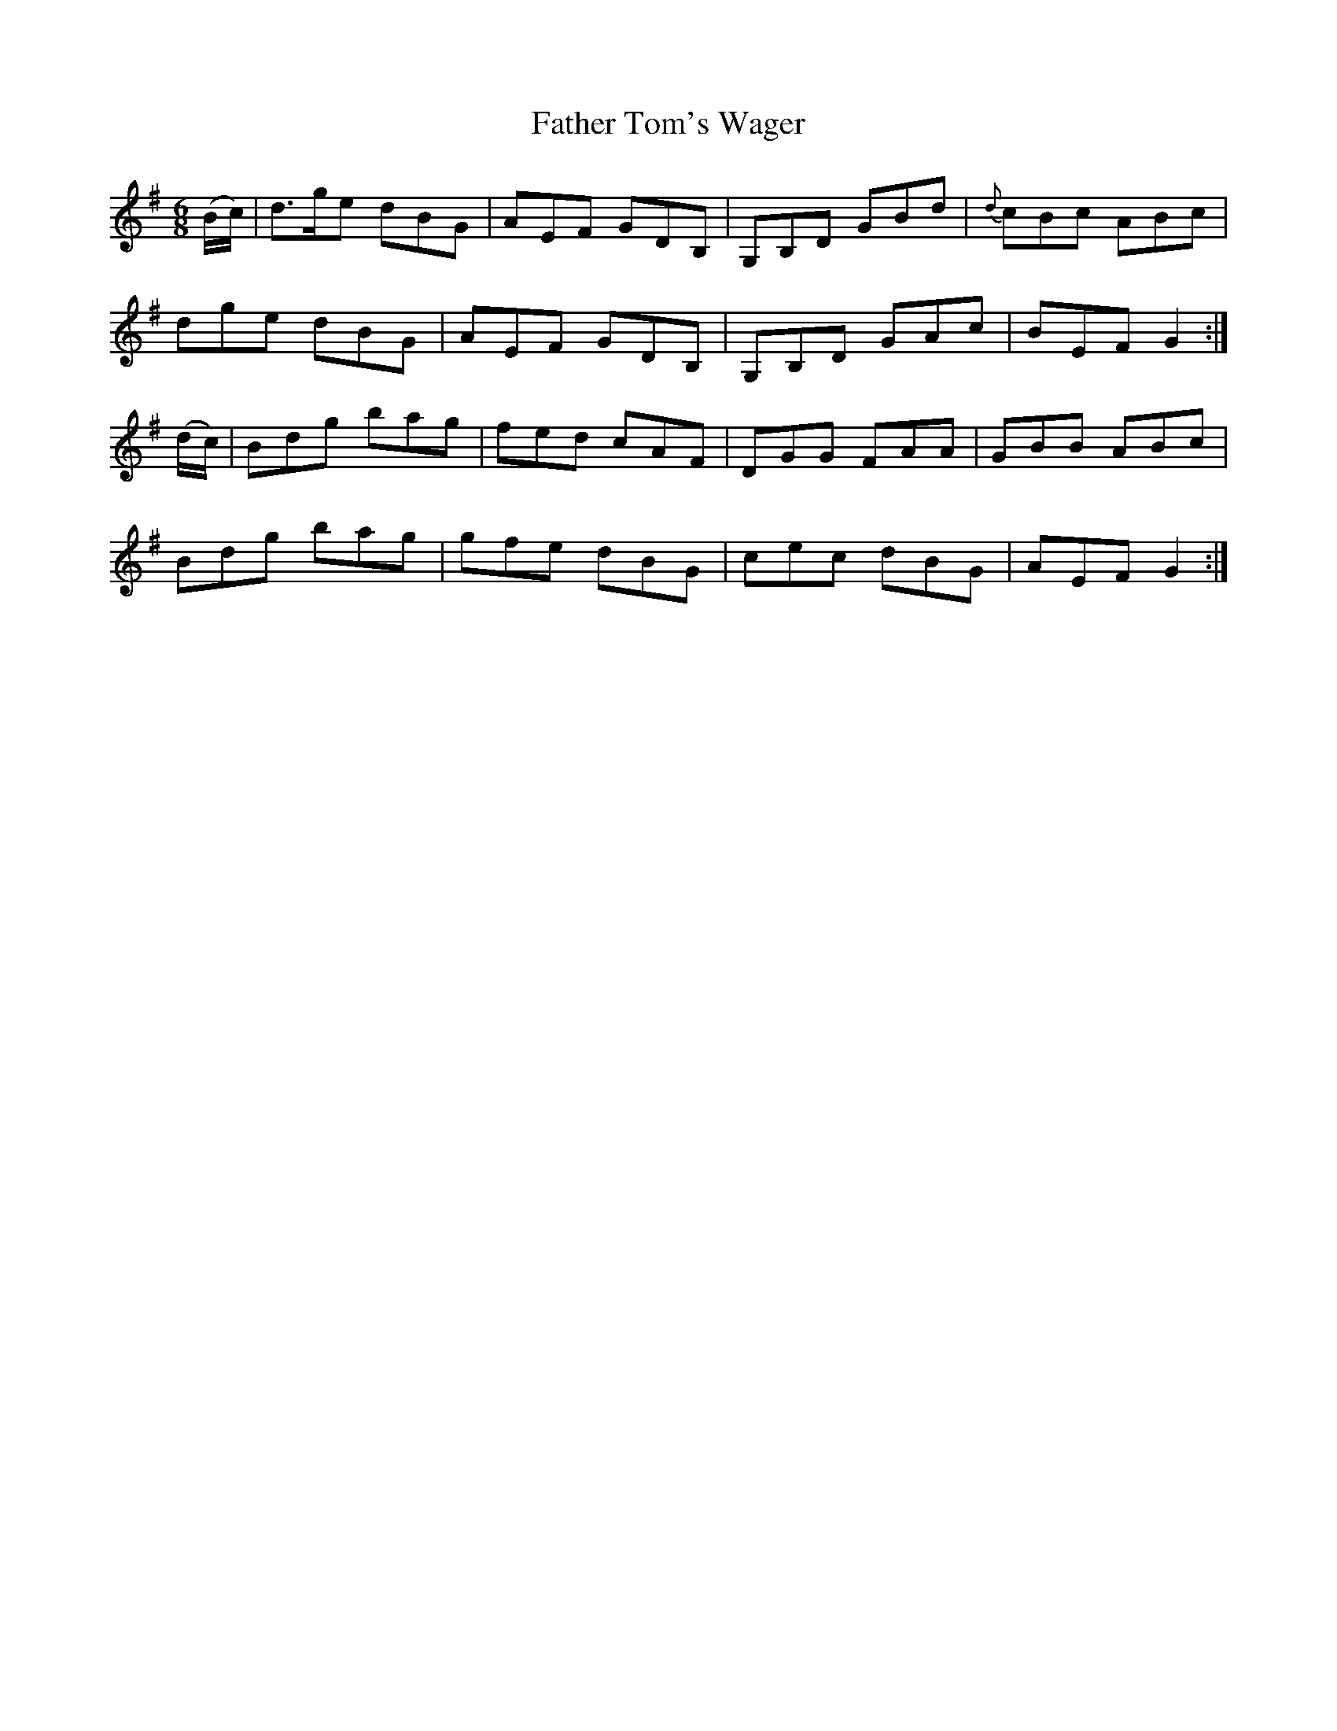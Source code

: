 X:1005
T:Father Tom's Wager
B:O'Neill's 1005
M:6/8
L:1/8
K:G
(B/c/)|d>ge dBG|AEF GDB,|G,B,D GBd|{d}cBc ABc|
dge dBG|AEF GDB,|G,B,D GAc|BEF G2:|
(d/c/)|Bdg bag|fed cAF|DGG FAA|GBB ABc|
Bdg bag|gfe dBG|cec dBG|AEF G2:|
